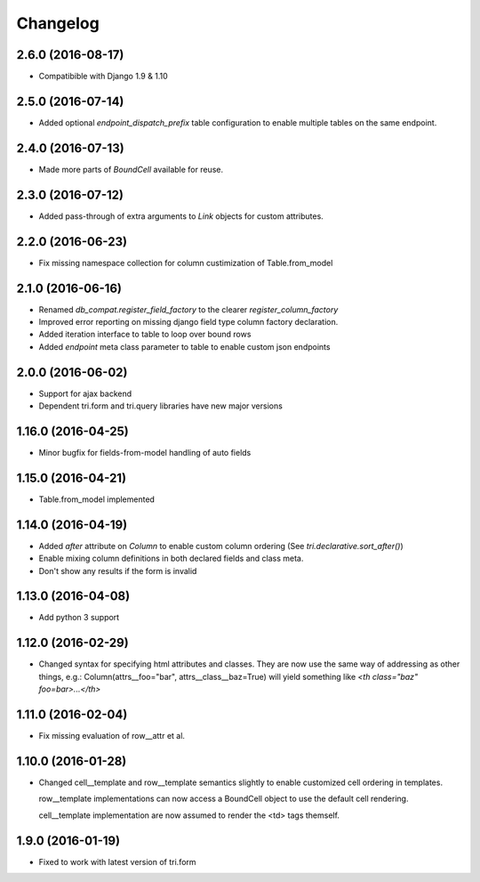 Changelog
---------

2.6.0 (2016-08-17)
~~~~~~~~~~~~~~~~~~

* Compatibible with Django 1.9 & 1.10


2.5.0 (2016-07-14)
~~~~~~~~~~~~~~~~~~

* Added optional `endpoint_dispatch_prefix` table configuration to enable multiple
  tables on the same endpoint.


2.4.0 (2016-07-13)
~~~~~~~~~~~~~~~~~~

* Made more parts of `BoundCell` available for reuse.


2.3.0 (2016-07-12)
~~~~~~~~~~~~~~~~~~

* Added pass-through of extra arguments to `Link` objects for custom attributes.


2.2.0 (2016-06-23)
~~~~~~~~~~~~~~~~~~

* Fix missing namespace collection for column custimization of Table.from_model


2.1.0 (2016-06-16)
~~~~~~~~~~~~~~~~~~

* Renamed `db_compat.register_field_factory` to the clearer `register_column_factory`

* Improved error reporting on missing django field type column factory declaration.

* Added iteration interface to table to loop over bound rows

* Added `endpoint` meta class parameter to table to enable custom json endpoints


2.0.0 (2016-06-02)
~~~~~~~~~~~~~~~~~~

* Support for ajax backend

* Dependent tri.form and tri.query libraries have new major versions


1.16.0 (2016-04-25)
~~~~~~~~~~~~~~~~~~~

* Minor bugfix for fields-from-model handling of auto fields


1.15.0 (2016-04-21)
~~~~~~~~~~~~~~~~~~~

* Table.from_model implemented


1.14.0 (2016-04-19)
~~~~~~~~~~~~~~~~~~~

* Added `after` attribute on `Column` to enable custom column ordering (See `tri.declarative.sort_after()`)

* Enable mixing column definitions in both declared fields and class meta.

* Don't show any results if the form is invalid


1.13.0 (2016-04-08)
~~~~~~~~~~~~~~~~~~~

* Add python 3 support


1.12.0 (2016-02-29)
~~~~~~~~~~~~~~~~~~~

* Changed syntax for specifying html attributes and classes. They are now use the same way of addressing as
  other things, e.g.: Column(attrs__foo="bar", attrs__class__baz=True) will yield something like
  `<th class="baz" foo=bar>...</th>`


1.11.0 (2016-02-04)
~~~~~~~~~~~~~~~~~~~

* Fix missing evaluation of row__attr et al.


1.10.0 (2016-01-28)
~~~~~~~~~~~~~~~~~~~

* Changed cell__template and row__template semantics slightly to enable customized cell ordering in templates.

  row__template implementations can now access a BoundCell object to use the default cell rendering.

  cell__template implementation are now assumed to render the <td> tags themself.


1.9.0 (2016-01-19)
~~~~~~~~~~~~~~~~~~

* Fixed to work with latest version of tri.form
